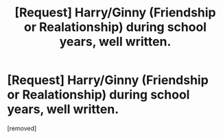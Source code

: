 #+TITLE: [Request] Harry/Ginny (Friendship or Realationship) during school years, well written.

* [Request] Harry/Ginny (Friendship or Realationship) during school years, well written.
:PROPERTIES:
:Author: htx567
:Score: 1
:DateUnix: 1461975919.0
:DateShort: 2016-Apr-30
:END:
[removed]

